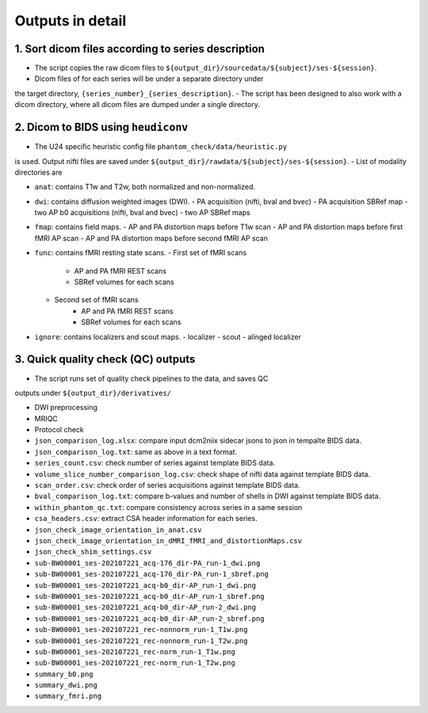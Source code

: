 =================
Outputs in detail
=================

.. _outputs_in_detail:

---------------------------------------------------
1. Sort dicom files according to series description
---------------------------------------------------

- The script copies the raw dicom files to ``${output_dir}/sourcedata/${subject}/ses-${session}``.
- Dicom files of for each series will be under a separate directory under 
the target directory, ``{series_number}_{series_description}``.
- The script has been designed to also work with a dicom directory, where all 
dicom files are dumped under a single directory. 

------------------------------------
2. Dicom to BIDS using ``heudiconv``
------------------------------------

- The U24 specific heuristic config file ``phantom_check/data/heuristic.py`` 
is used. Output nifti files are saved under ``${output_dir}/rawdata/${subject}/ses-${session}``.
- List of modality directories are

- ``anat``: contains T1w and T2w, both normalized and non-normalized.

- ``dwi``: contains diffusion weighted images (DWI). 
  - PA acquisition (nifti, bval and bvec)
  - PA acquisition SBRef map
  - two AP b0 acquisitions (nifti, bval and bvec)
  - two AP SBRef maps

- ``fmap``: contains field maps.
  - AP and PA distortion maps before T1w scan
  - AP and PA distortion maps before first fMRI AP scan
  - AP and PA distortion maps before second fMRI AP scan

- ``func``: contains fMRI resting state scans.
  - First set of fMRI scans
      - AP and PA fMRI REST scans
      - SBRef volumes for each scans
  - Second set of fMRI scans
      - AP and PA fMRI REST scans
      - SBRef volumes for each scans

- ``ignore``: contains localizers and scout maps.
  - localizer
  - scout
  - alinged localizer

-----------------------------------
3. Quick quality check (QC) outputs
-----------------------------------
- The script runs set of quality check pipelines to the data, and saves QC
outputs under ``${output_dir}/derivatives/``

- DWI preprocessing

- MRIQC

- Protocol check

- ``json_comparison_log.xlsx``: compare input dcm2niix sidecar jsons to
  json in tempalte BIDS data.
- ``json_comparison_log.txt``: same as above in a text format.
- ``series_count.csv``: check number of series against template BIDS data.
- ``volume_slice_number_comparison_log.csv``: check shape of nifti data 
  against template BIDS data.
- ``scan_order.csv``: check order of series acquisitions against template 
  BIDS data.
- ``bval_comparison_log.txt``: compare b-values and number of shells in DWI
  against template BIDS data.
- ``within_phantom_qc.txt``: compare consistency across series in a same
  session
- ``csa_headers.csv``: extract CSA header information for each series.
- ``json_check_image_orientation_in_anat.csv``
- ``json_check_image_orientation_in_dMRI_fMRI_and_distortionMaps.csv``
- ``json_check_shim_settings.csv``
- ``sub-BW00001_ses-202107221_acq-176_dir-PA_run-1_dwi.png``
- ``sub-BW00001_ses-202107221_acq-176_dir-PA_run-1_sbref.png``
- ``sub-BW00001_ses-202107221_acq-b0_dir-AP_run-1_dwi.png``
- ``sub-BW00001_ses-202107221_acq-b0_dir-AP_run-1_sbref.png``
- ``sub-BW00001_ses-202107221_acq-b0_dir-AP_run-2_dwi.png``
- ``sub-BW00001_ses-202107221_acq-b0_dir-AP_run-2_sbref.png``
- ``sub-BW00001_ses-202107221_rec-nonnorm_run-1_T1w.png``
- ``sub-BW00001_ses-202107221_rec-nonnorm_run-1_T2w.png``
- ``sub-BW00001_ses-202107221_rec-norm_run-1_T1w.png``
- ``sub-BW00001_ses-202107221_rec-norm_run-1_T2w.png``
- ``summary_b0.png``
- ``summary_dwi.png``
- ``summary_fmri.png``
